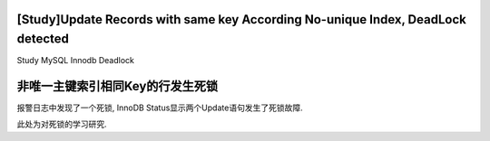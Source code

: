 [Study]Update Records with same key According No-unique Index, DeadLock detected
========================

Study MySQL Innodb Deadlock

非唯一主键索引相同Key的行发生死锁
========================

报警日志中发现了一个死锁, InnoDB Status显示两个Update语句发生了死锁故障.

此处为对死锁的学习研究.
